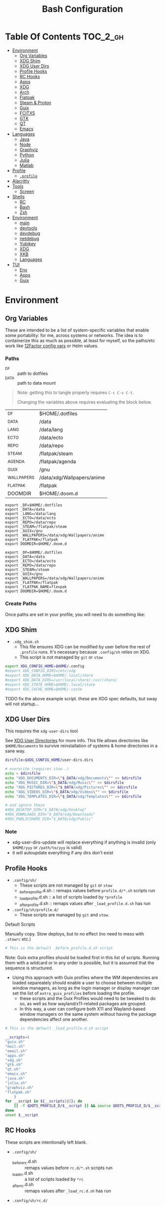 :PROPERTIES:
:ID:       db35e2a9-9fd2-41b9-9c5f-81431fdb8860
:END:
#+title: Bash Configuration
#+description:
#+startup: content
#+property: header-args        :tangle-mode (identity #o444) :mkdirp yes
#+property: header-args:sh     :tangle-mode (identity #o555) :mkdirp yes
#+property: header-args:bash   :tangle-mode (identity #o555) :mkdirp yes
#+property: header-args:scheme :tangle-mode (identity #o644) :mkdirp yes :comments link
#+options: toc:nil

* Table Of Contents :TOC_2_gh:
- [[#environment][Environment]]
  - [[#org-variables][Org Variables]]
  - [[#xdg-shim][XDG Shim]]
  - [[#xdg-user-dirs][XDG User Dirs]]
  - [[#profile-hooks][Profile Hooks]]
  - [[#rc-hooks][RC Hooks]]
  - [[#apps][Apps]]
  - [[#xdg][XDG]]
  - [[#arch][Arch]]
  - [[#flatpak][Flatpak]]
  - [[#steam--proton][Steam & Proton]]
  - [[#guix][Guix]]
  - [[#fcitx5][FCITX5]]
  - [[#gtk][GTK]]
  - [[#qt][QT]]
  - [[#emacs][Emacs]]
- [[#languages][Languages]]
  - [[#java][Java]]
  - [[#node][Node]]
  - [[#graphviz][Graphviz]]
  - [[#python][Python]]
  - [[#julia][Julia]]
  - [[#matlab][Matlab]]
- [[#profile][Profile]]
  - [[#profile-1][=.profile=]]
- [[#alacritty][Alacritty]]
- [[#tools][Tools]]
  - [[#screen][Screen]]
- [[#shells][Shells]]
  - [[#rc][RC]]
  - [[#bash][Bash]]
  - [[#zsh][Zsh]]
- [[#environment-1][Environment]]
  - [[#main][main]]
  - [[#devtools][devtools]]
  - [[#devdebug][devdebug]]
  - [[#netdebug][netdebug]]
  - [[#yubikey][Yubikey]]
  - [[#xdg-1][XDG]]
  - [[#xkb][XKB]]
  - [[#languages-1][Languages]]
- [[#tui][TUI]]
  - [[#env][Env]]
  - [[#apps-1][Apps]]
  - [[#guix-1][Guix]]

* Environment
:PROPERTIES:
:header-args+: :comments link :mkdirp yes
:END:

** Org Variables

These are intended to be a list of system-specific variables that enable some
portability: for me, across systems or networks. The idea is to containerize
this as much as possible, at least for myself, so the paths/etc work like
[[https://12factor.net/config][12Factor config vars]] or Helm values.

*** Paths

+ _DF :: path to dotfiles
+ _DATA :: path to data mount

#+begin_quote
Note: getting this to tangle properly requires =C-c C-v C-t=.

Changing the variables above requires evaluating the block below.
#+end_quote

#+name: bash-env-bindings
| _DF         | $HOME/.dotfiles            |
| _DATA       | /data                      |
| _LANG       | /data/lang                 |
| _ECTO       | /data/ecto                 |
| _REPO       | /data/repo                 |
| _STEAM      | /flatpak/steam             |
| _AGENDA     | /flatpak/agenda            |
| _GUIX       | /gnu                       |
| _WALLPAPERS | /data/xdg/Wallpapers/anime |
| _FLATPAK    | /flatpak                   |
| DOOMDIR     | $HOME/.doom.d              |

#+name: bash-env-bindings_GEN
#+begin_src emacs-lisp :tangle no :var bindings=bash-env-bindings :results output :exports none
(mapcar #'(lambda (row)
           (princ (format "export %s=%s\n" (cl-first row) (cl-second row)))) bindings)
#+end_src

#+RESULTS: bash-env-bindings_GEN
#+begin_example
export _DF=$HOME/.dotfiles
export _DATA=/data
export _LANG=/data/lang
export _ECTO=/data/ecto
export _REPO=/data/repo
export _STEAM=/flatpak/steam
export _GUIX=/gnu
export _WALLPAPERS=/data/xdg/Wallpapers/anime
export _FLATPAK=/flatpak
export DOOMDIR=$HOME/.doom.d
#+end_example

#+name: bash-env-bindings_CALL
#+call: bash-env-bindings_GEN()

#+RESULTS: bash-env-bindings_CALL
#+begin_example
export _DF=$HOME/.dotfiles
export _DATA=/data
export _ECTO=/data/ecto
export _REPO=/data/repo
export _STEAM=/steam
export _GUIX=/gnu
export _WALLPAPERS=/data/xdg/Wallpapers/anime
export _FLATPAK=/flatpak
export _FLATPAK_NAME=flexpak
export DOOMDIR=$HOME/.doom.d
#+end_example

#+begin_src sh :tangle .profile :noweb yes :comments none :results none :exports none :shebang #!/bin/sh
<<bash-env-bindings_CALL()>>
#+end_src

#+RESULTS:

*** Create Paths

Once paths are set in your profile, you will need to do something like:



** XDG Shim


+ =.xdg_shim.sh=
  - This file ensures XDG can be modified by user before the rest of =.profile= runs. It's necessary because =.config/sh= relies on XDG.
  - This script is not managed by =git= or =stow=

#+begin_src sh :tangle .xdg_shim.eg.sh :shebang #!/bin/sh
export XDG_CONFIG_HOME=$HOME/.config
#export XDG_CONFIG_DIRS=/etc/xdg
#export XDG_DATA_HOME=$HOME/.local/share
#export XDG_DATA_DIRS=/usr/local/share/:/usr/share/
#export XDG_STATE_HOME=$HOME/.local/state
#export XDG_CACHE_HOME=$HOME/.cache
#+end_src

***** TODO fix the above example script. these are XDG spec defaults, but sway will not startup...

** XDG User Dirs

This requires the =xdg-user-dirs= tool

See [[https://wiki.archlinux.org/title/XDG_user_directories][XDG User Directories]] for more info. This file allows directories like
=$HOME/Documents= to survive reinstallation of systems & home directories in a
sane way.

#+begin_src sh :result none :eval no
dirsfile=$XDG_CONFIG_HOME/user-dirs.dirs

# overwrite (requires stow .)
echo > $dirsfile
echo "XDG_DOCUMENTS_DIR=\"$_DATA/xdg/Documents\"" >> $dirsfile
echo "XDG_MUSIC_DIR=\"$_DATA/xdg/Music\"" >> $dirsfile
echo "XDG_PICTURES_DIR=\"$_DATA/xdg/Pictures\"" >> $dirsfile
echo "XDG_VIDEOS_DIR=\"$_DATA/xdg/Videos\"" >> $dirsfile
echo "XDG_TEMPLATES_DIR=\"$_DATA/xdg/Templates\"" >> $dirsfile

# and ignore these
#XDG_DESKTOP_DIR="$_DATA/xdg/Desktop"
#XDG_DOWNLOADS_DIR="$_DATA/xdg/Downloads"
#XDG_PUBLICSHARE_DIR="$_DATA/xdg/Public"
#+end_src

*** Note

+ xdg-user-dirs-update will replace everything if anything is invalid (only =$HOME/yyy= or =/path/to/yyy= is valid)
+ it will autoupdate everything if any dirs don't exist


** Profile Hooks

+ =.config/sh/=
  - These scripts are not managed by =git= or =stow=
  - _before_profile.d.sh :: remaps values before =profile.d/*.sh= scripts run
  - _load_profile.d.sh :: a list of scripts loaded by =*profile=
  - _after_profile.d.sh :: remaps values after =_load_profile.d.sh= has run
+ =.config/sh/profile.d/=
  - These scripts are managed by =git= and =stow=.

**** Default Scripts

Manually copy. Stow deploys, but to no effect (no need to mess with =.stowrc= etc.)

#+begin_src sh :tangle .config/sh/_before_profile.eg.sh :shebang #!/bin/sh
# This is the default _before_profile.d.sh script
#+end_src

Note: Guix extra profiles should be loaded first in this list of
scripts. Running them with a wildcard or in any order is possible, but
it is assumed that the sequence is structured.

+ Using this approach with Guix profiles where the WM dependencies are
  loaded separeately should enable a user to choose between multiple
  window managers, as long as the login manager or display manager can
  set the list of =extra_guix_profiles= before loading the profile.
  - these scripts and the Guix Profiles would need to be tweaked to do
    so, as well as how wayland/x11-related packages are grouped.
  - In this way, a user can configure both X11 and Wayland-based window
    managers on the same system without having the package dependencies
    affect one another.

#+begin_src sh :tangle .config/sh/_load_profile.eg.sh :shebang #!/bin/sh
# This is the default _load_profile.d.sh script

__scripts=(
"guix.sh"
"mail.sh"
"email.sh"
"apps.sh"
"xdg.sh"
"gtk.sh"
"qt.sh"
"emacs.sh"
"java.sh"
"julia.sh"
"graphviz.sh"
"flatpak.sh"
    )
for __script in ${__scripts[@]}; do
    [[ -f $DOTS_PROFILE_D/$__script ]] && source $DOTS_PROFILE_D/$__script || echo "couldn't load $__script"
done
unset $__script

#+end_src

** RC Hooks

These scripts are intentionally left blank.

+ =.config/sh/=
  - _before_rc.d.sh :: remaps values before =rc.d/*.sh= scripts run
  - _load_rc.d.sh :: a list of scripts loaded by =*rc=
  - _after_rc.d.sh :: remaps values after =_load_rc.d.sh= has run
+ =.config/sh/rc.d/=

** Apps

#+begin_src sh :tangle .config/sh/profile.d/apps.sh :shebang #!/bin/sh
export MAIL=geary
export BROWSER=firefox

# TODO: update to use terminal emacsclient
export VISUAL="emacsclient -c"
export EDITOR="emacsclient"
export ALTERNATE_EDITOR=vim
#+end_src

** XDG

#+begin_src sh :tangle .config/sh/profile.d/xdg.sh :shebang #!/bin/sh
#export XDG_SESSION_TYPE=wayland
#export XDG_SESSION_DESKTOP=sway
#export XDG_CURRENT_DESKTOP=sway

# TODO set in login manager script
#export XDG_CURRENT_DESKTOP=i3

# NOTE this fixes alacritty HiDPI
export WINIT_X11_SCALE_FACTOR=1
#+end_src

** Arch

#+begin_src sh :tangle .config/sh/profile.d/arch.sh :shebang #!/bin/sh
alias octopi=/usr/bin/octopi
#+end_src

**** TODO autostart applications
+ qpwgraph

**** TODO collect list of pacman packages installed explicitly
+

** Flatpak

Here, flatpak will be configured to use a custom installation on another
partition at =/flatpak/$USER=. To keep the flatpak app state on the same
partition, link =$HOME/.var= to =$FLATPAK_USER_VAR=.

#+begin_src sh :tangle .config/sh/profile.d/flatpak.sh :shebang #!/bin/sh
alias flatagenda="flatpak --installation=agenda"
alias flatsteam="flatpak --installation=steam"

export XDG_DATA_DIRS="/flatpak/dc/.local/share/flatpak/exports/share:${XDG_DATA_DIRS}"
# TODO move this to the guix package?
export XDG_DATA_DIRS="/flatpak/steam/.local/flatpak/exports/share:${XDG_DATA_DIRS}"
export XDG_DATA_DIRS="/flatpak/agenda/.local/flatpak/exports/share:${XDG_DATA_DIRS}"

export FLATPAK_USER_DIR=/flatpak/$(id -un)/.local/share/flatpak

# this is another variable for convenience (this var isn't used by flatpak)
export FLATPAK_USER_VAR=/flatpak/$(id -un)/.var

# Custom installations need to be configured here
# - /flatpak/steam :: $FLATPAK_CONFIG_DIR/installations.d/steam.conf
# export FLATPAK_CONFIG_DIR=/flatpak/.config/flatpak
export FLATPAK_CONFIG_DIR=/etc/flatpak

#+end_src

***** TODO figure out how to call xdg-open for flatpak apps


*** The Goal

After creating & mounting a =/flatpak= disk, syncthing can push centrally
updates to new flatpak installations to =/flatpak/syncpak123=:

+ Here they can be managed via =flatpak --installation /flatpak/syncpak123= on
  the server where flatpak is hosted
  - or, more carefully, managed from some of the local servers, assuming a consistent flatpak environment on the syncthing clients.
  - these clients (or the client disk permissions) should set some of the
    syncthing permissions to read only.
  - on the client, =XDG_CONFIG_DIR= is always read after =XDG_CONFIG_HOME=, so
    for any app, its configs can be transparently overridden, without affecting the synced flatpak installations.
+ Then the custom flatpak installations can be linked into the local system via
  =stow=, where a few modifications to =XDG= vars will pick them up.

  This method has not been tested yet. However, since they are plain binaries, then they should be syncable.

** Steam & Proton

+ [[See ][PC Gaming Wiki]] describes Steam Library & Game Data locations

#+begin_src sh :tangle .config/sh/profile.d/steam.sh :shebang #!/bin/sh
export STEAM_DIR=$_STEAM/.var/app/com.valvesoftware.Steam/.steam
export FLATPAK_STEAM_VAR=/flatpak/steam/.var

# log with PROTON_LOG=1
export PROTON_LOG_DIR=$_STEAM/log/proton
export PROTON_CRASH_REPORT_DIR=$_STEAM/log/proton-crash

alias run_steam="flatpak --installation=steam run com.valvesoftware.Steam"
#+end_src

Run with =FLATPAK_CONFIG_DIR=/etc/flatpak flatpak --installation=steam run com.valvesoftware.Steam=

Or simply =flatpak --installation=steam run com.valvesoftware.Steam=

*** Setup

+ Add =steam.sh= to =~/.config/sh/_load_profile.sh=

#+begin_src sh :tangle no :eval no
mkdir -p $_STEAM $FLATPAK_STEAM_VAR/com.valvesoftware.Steam

# because flatpak steam will try to symlink /flatpak/dc/.var/com.valvesoftware.Steam/.var to ~/.var (which is very confusing)
ln -s /flatpak/steam/.var/app/com.valvesoftware.Steam /flatpak/dc/.var/com.valvesoftware.Steam

# ensure that FLATPAK_CONFIG_DIR is defined and that the steam flatpak install exists
flatpak --installations

flatpak --installation=steam remote-add --if-not-exists flathub https://flathub.org/repo/flathub.flatpakrepo
flatpak --installation=steam remote-add --if-not-exists flathub-beta https://flathub.org/beta-repo/flathub-beta.flatpakrepo

flatpak --installation=steam install flathub com.valvesoftware.Steam
flatpak --installation=steam install flathub com.valvesoftware.Steam.CompatibilityTool.Proton
#+end_src


**** Issues

+ After invoking for the first time, if this link shows up, remove it
  - =rm /flatpak/steam/.var/app/com.valvesoftware.Steam/.var=
+ Flatpak steam will ignore =STEAM_DIR= anyways...
  - it will put the steam library within the steam install under
    =/flatpak/steam/.var/app/com.valvesoftware.Steam/.var=


***** TODO consider creating ./flatpak/installations.d/steam.conf


** Shepherd

Guix Home is definitely the way to manage services for your desktop. However, if
you simply use Guix Home, it's very likely you'll never use multiple shepherd
processes, which is yes complicated but also one of the advantages IMO.

**** TODO finish Misc shepherd utils

#+begin_src sh :tangle .config/sh/profile.d/shepherd-util.sh :shebang #!/bin/sh
sherpid() {
    #local log=
    #local cfg=
    local pidfile=
    local sock=
    #local rflag=

    #--long-options pidfile::,sock::,logfile:,config:,r:
    echo "parsing"
    while getopts "p::s::l:c:r:" opt; do
        case "$opt" in
            p) pidfile=$opt;;
            s) sock=$opt;;
            l) log=$opt;;
            c) cfg=$opt;;
            r) rflag=$opt;;
            ?) usage;;
        esac

        echo $pidfile $sock $log $cfg $rflag
    done

}
#+end_src

** Guix

=GUIX_AUTOLOAD_PROFILES=(desktop i3)= should be set in the script run
by the login/display manager, but not exported.

#+begin_src sh :tangle .config/sh/profile.d/guix.sh :shebang #!/bin/sh
alias guix-all-profiles='find /gnu/store -maxdepth 1 -type d -name "*profile" -exec ls -al \{\} +'
alias guix-main="$HOME/.config/guix/current/bin/guix"

# TODO fix for non-guix-systems
# GUIX_PROFILE="$HOME/.guix-profile"
# . "$GUIX_PROFILE/etc/profile"

# GUIX_AUTOLOAD_PROFILES=(desktop i3)
export GUIX_EXTRA=$HOME/.guix-extra-profiles
for i in ${GUIX_AUTOLOAD_PROFILES[@]}; do
  echo $i
  profile=$GUIX_EXTRA/$i/$i
  if [ -f "$profile"/etc/profile ]; then
    GUIX_PROFILE="$profile"
    . "$GUIX_PROFILE"/etc/profile
  fi
  unset $profile
done

export GUIX_LOCPATH=$HOME/.guix-profile/lib/locale

# -c cores -m jobs
export GUIX_BUILD_OPTIONS="-c6"

export GUIX_DEVTOOLS=$GUIX_EXTRA/devtools/devtools
export GUIX_DEVDEBUG=$GUIX_EXTRA/devdebug/devdebug
#+end_src

Misc guix utils

#+begin_src sh :tangle .config/sh/profile.d/guix-utils :shebang #!/bin/sh

#+end_src

*** On Arch
**** Load Guile for Emacs-Guix

Emacs guix needs a consistent guile environment (See [[https://github.com/alezost/guix.el#important-note-for-non-guix-system-users][this note]]).

+ =GUILE_LOAD_PATH= should be defined properly and should include guix modules.
+ So, =guix package -i guix guile= to install guix and guile into the user
  profile but reload the current profile afterwards.
+ And finally, =emacs-guix= should work as expected on a foreign distro
  - also, running =doom purge= when moving emacs packages between guix and
    doom's straight is essential. any shared dependencies will likely be brought
    in from doom (not guix)
  - in other words ... you kinda must pick a team (or micromanage your
    =EMACSLOADPATH=)

#+begin_src sh :tangle .config/sh/profile.d/guile-arch.sh :shebang #!/bin/bash
export GUIX_EXTRA=$HOME/.guix-extra-profiles
# source "$HOME/.guix-profile/etc/profile"
# source "$HOME/.config/guix/current/etc/profile"
# export GUILE_LOAD_PATH=$HOME/.guix-profile/share/guile/site/3.0:$GUILE_LOAD_PATH
# export GUILE_LOAD_COMPILED_PATH=$HOME/.guix-profile/lib/guile/3.0/site-ccache:$HOME/.guix-profile/share/guile/site/3.0:$GUILE_LOAD_COMPILED_PATH
#+end_src

***** Note on =/etc/profile.d/guix.sh= from AUR

AUR guix-install sets this up in /etc/profile.d/guix.sh.

#+begin_example sh :eval no
if [ -z "$GUIX_LOCPATH" ]; then
    GUIX_PROFILE=$HOME/.guix-profile
    source "$GUIX_PROFILE/etc/profile"
    export GUIX_LOCPATH=$HOME/.guix-profile/lib/locale
fi
#+end_example

+ It will load =_GUIX_PROFILE= first (the current profile), then load
  =.guix-profile/etc/profile=, if it exists.
+ If you haven't installed anything that requires setting =PATH=, no path
  modifications will be visible (confusing!)

**** Load Guix Profiles

#+begin_src sh :tangle .config/sh/profile.d/guix-arch-support.sh :shebang #!/bin/bash
guix_arch_load() {
    local profiles=""

    while [ "$1" != "" ]; do
        case $1 in
            -*|--*=) # unsupported flags
            echo "Error: Unsupported flags $1" >&2
            return 1
            ;;
            ,*)
                profiles="$profiles $1"
                shift
                ;;
        esac
    done

    if [ -z "$profiles" ]; then
        # NOTE: this glob behaves strangely when $GUIX_EXTRA is empty
        # profiles="$GUIX_EXTRA/*";
        echo "Error: no profiles specified"
    fi

    local profilePath=""
    for p in $profiles; do
        profile=$(basename $p)
        echo $profile
        profilePath=$GUIX_EXTRA/$profile
        if [ -f "$profilePath/$profile/etc/profile" ]; then
            GUIX_PROFILE="$profilePath/$profile"
            source "$GUIX_PROFILE/etc/profile"
        fi
    done

    return 0
}

export -f guix_arch_load

#+end_src

The default is -c0, which uses as many cores as possible for each build agent,
so no need to set =-c= in $GUIX_BUILD_OPTIONS

#+begin_src sh :tangle .config/sh/profile.d/guix-arch.sh :shebang #!/bin/bash
# export GUIX_BUILD_OPTIONS="-c6"

# never again, wxPython ... never again
GUIX_AUTOLOAD_PROFILES=(arch-pwsafe academic gpgagent)
if [ -z "$GUIX_ARCH_LOADED" ]; then
    guix_arch_load ${GUIX_AUTOLOAD_PROFILES[@]}
    export GUIX_ARCH_LOADED=${GUIX_AUTOLOAD_PROFILES[@]}
fi

GUIX_PROFILE="$HOME/.config/guix/current"
source "$GUIX_PROFILE/etc/profile"
#+end_src

Add to =~/.config/sh/_load_profile.d.sh= _in this order_

+ guile-arch.sh
+ guix-arch-support.sh
+ guix-arch.sh

** Nix

It seems I'm more likely to encounter this on programming projects/teams.

#+begin_src sh :tangle .config/sh/profile.d/nix-arch.sh :shebang #!/bin/bash
# add your main nix-profile to paths
export PATH=$HOME/.nix-profile/bin:$PATH
export XDG_DATA_DIRS=$HOME/.nix-profile/share:$XDG_DATA_DIRS

# TODO add potential for other Nix profiles
#+end_src

Then add =nix-arch.sh= to =~/.config/sh/profile.d= preferably before =guix-arch.sh=.

After setup, happily build the free [[https://github.com/hmemcpy/milewski-ctfp-pdf][Category Theory For Programmers PDF]]. This
requires adding the following.

#+begin_src nix :tangle .config/nix/nix.conf :mkdirp yes :comments none
extra-experimental-features = nix-command flakes
#+end_src

*** On Arch

Install Nix and setup the groups. Configure =~/.config/nix/nix.conf= if necessary.

#+begin_example shell
yay -Syu nix

# to allow user access to the nix build daemon
sudo usermod -G nix-build

echo "max-jobs = auto" | sudo tee -a /etc/nix/nix.conf
#+end_example

Ensure that the =nix-ademon= service is running or just enable it.

#+begin_example shell
# to make fedora a tolerable daily driver. run with sudo to add channel to root
nix-channel --add https://nixos.org/channels/nixpkgs-unstable

# requires sudo to create /nix/store
nix-channel --update
#+end_example

Now nix should build and =direnv allow= should run flakes right.

*** On Guix

*** On RPM

** FCITX5

According to =fcitx5-diagnose= these need to be set to =fcitx= NOT =fcitx5=.

#+begin_src sh :tangle .config/sh/profile.d/fcitx5.sh :shebang #!/bin/sh
export QT_IM_MODULE=fcitx
export GTK_IM_MODULE=fcitx
export SDL_IM_MODULE=fcitx
export XMODIFIERS="@im=fcitx"
#+end_src

If fcitx5 is being loaded by a guix profile that doesn't update =XDG_DATA_DIRS=, then that variable needs to be updated as well

#+begin_src sh :tangle .config/sh/profile.d/fcitx5-guix.sh :shebang #!/bin/sh
export FCITX_ADDON_DIRS=$GUIX_EXTRA/fcitx5/fcitx5/lib:$FCITX_ADDON_DIRS
#export FCITX_CONFIG_HOME=
#export FCITX_DATA_DIRS=
#export XDG_DATA_DIRS=$GUIX_EXTRA/fcitx5/fcitx5/share:$XDG_DATA_DIRS
#+end_src

** GTK

#+begin_src sh :tangle .config/sh/profile.d/gtk.sh :shebang #!/bin/sh
# GTK
export GTK2_RC_FILES="$HOME/.gtkrc-2.0"

#export GDK_BACKEND=wayland             # this can prevent programs from starting (e.g. chromium and electron apps). therefore, this should be set per app instead of globally.
#+end_src

** QT

#+begin_src sh :tangle .config/sh/profile.d/qt.sh :shebang #!/bin/sh

# Qt
#export QT_QPA_PLATFORMTHEME="qt5ct"
#export QT_QPA_PLATFORM=wayland
#export QT_WAYLAND_FORCE_DPI=physical
#export QT_WAYLAND_DISABLE_WINDOWDECORATION=1

alias qutebrowser='QTWEBENGINE_CHROMIUM_FLAGS=\"--disable-seccomp-filter-sandbox\" qutebrowser'
alias anki='QTWEBENGINE_CHROMIUM_FLAGS=\"--disable-seccomp-filter-sandbox\" anki'

#+end_src

**** TODO remove aliases aboves after fix for [[https://issues.guix.gnu.org/52993][Guix #52993]] is fixed

** Emacs

#+begin_src sh :tangle .config/sh/profile.d/emacs.sh :shebang #!/bin/sh

export ORG_DIRECTORY=/data/org
#export ORG_AGENDA_ROOT=
#export ORG_ROAM_ROOT

# TODO this error handling is not working
# cp: cannot stat '"/home/dc/.emacs.g/emacs-g.scm"': No such file or directory
gmacsupdate() {
  local gmacsprofile=$(emacsclient -e '(expand-file-name "emacs-g.scm" dc/emacs-d)' -a "Couldn't fetch 'user-emacs-directory from emacs server")
  local status=$?
  [[ $status -ne 0 ]] || [[ -e $gmacsprofile ]] && return 1;
  cp $gmacsprofile $XDG_CONFIG_HOME/guix/manifests/
  echo updating emacs-g profile
  update-profiles emacs-g

  return 0
}

#+end_src

** AMD ROCm


Ensure user is added to =video= and =render= groups. Probably just use the ROCm
docker images.

** Podman

Ensure that Podman stores images on the correct mount.

#+begin_example conf :tangle .config/containers/storage.conf
[storage]

driver = "overlay"
rootless_storage_path = "/storage/location"
#+end_example

Rootful images must be stored in a root-owned folder directory with correct
permissions AFAIK.

** Docker

Ensure that Docker is configured to store images on the correct mount.

#+begin_example json :tangle /etc/docker/daemon.json
{
  "data-root": "/storage/location"
}
#+end_example

The docker systemd services must have been run at least once for many of its
paths to exist.

Test with =docker pull docker.io/netbootxyz/netbootxyz=

** Kaggle

#+begin_src sh :tangle .config/sh/kaggle.sh
kacomp() {
    if [ $# = 0 ]; then
        echo Requires search parameter
        return 1
    else
        kaggle c list | grep $1 | cut -f1 -d' ' | rev | cut -f-1 -d'/' | rev
    fi
}

# doesn't work at the moment, but the discussion tabs sure take up 150 MB of RAM
# google owns kaggle and wants you to use TF Lite, but can't quite seem to
# return the favor
#
# (no offense, Kaggle, but i fucking hate javascript for the same reason that
#  google might want you to use TF Lite ... it's funny how that works)
kacomp_set() {
    kaggle_comp="$(kacomp $1)"
    [[ -z $kaggle_comp ]] && return 1
    kaggle config set -n competition -v $kaggle_comp
}
#+end_src


* Hardware

#+begin_src sh :tangle .profile :shebang #!/bin/sh
ncpu_x86_threads() {
    ls -al /sys/class/cpuid/cpu8 | wc -l
}

ncpu_x86() {
    nthreads=$(ncpu_x86_threads)
    echo $(($nthreads / 2))
}
#+end_src

* Languages
:PROPERTIES:
:header-args+: :comments link :mkdirp yes
:END:

#+begin_src sh :tangle no

#+end_src

** Java

#+begin_src sh :tangle .config/sh/profile.d/java.sh :shebang #!/bin/sh
export _JAVA_AWT_WM_NONREPARENTING=1

# This sets Java Swing UI -> GTK
#export _JAVA_OPTIONS="-Dawt.useSystemAAFontSettings=on -Dswing.aatext=true -Dswing.defaultlaf=com.sun.java.swing.plaf.gtk.GTKLookAndFeel -Dswing.crossplatformlaf=com.sun.java.swing.plaf.gtk.GTKLookAndFeel $_JAVA_OPTIONS"

#+end_src

** Node

Install =nodejs= profile.

*** NVM

This is an old config

#+begin_src sh :tangle .config/sh/profile.d/node-arch.sh :shebang #!/bin/sh
[[ -f /usr/share/nvm/init-nvm.sh ]] && source /usr/share/nvm/init-nvm.sh
#+end_src

*** On Arch

#+begin_src sh :tangle .config/sh/profile.d/node-arch.sh :shebang #!/bin/sh
export NPM_CONFIG_PREFIX=$HOME/.npm-global
export PATH=$NPM_CONFIG_PREFIX/bin:$PATH
#+end_src

*** On Guix

#+begin_src sh :tangle .config/sh/profile.d/node-guix.sh :shebang #!/bin/sh
export NPM_CONFIG_PREFIX=$HOME/.npm-global
export PATH=$NPM_CONFIG_PREFIX/bin:$PATH
#+end_src

** GraphQL

On Guix, ensure =nodejs= profile is installed.

#+begin_src :eval no
npm install -g graphql-language-service-cli
#+end_src

Graphql-language-service-cli depends on:

+ graphql-language-service
+ graphql-language-service-server

Other tools include:

+ graphiql
+ codemirror-graphql
+ graphiql

*** GraphQL Project Setup

On Guix Systems, add the =nodejs= profile to the project or ensure that it's in
=$PATH=. Most actual projects will have their own =manifest.scm= anyways. This
will be a separate node build, but its =npm install -g= binaries will still go
in =.node_modules=

#+begin_src sh
#or use_guix_manifest -m $XDG_CONFIG_HOME/guix/manifests/nodejs.scm
use_guix_profile -m $GUIX_EXTRA/nodejs/nodejs
#+end_src

***** TODO finalize on =use_guixs=
***** TODO how to designate the default graphql schema file for the above?

** Graphviz

#+begin_src sh :tangle .config/sh/profile.d/graphviz.sh :shebang #!/bin/sh
export GRAPHVIZ_DOT=$HOME/.guix-extra-profiles/desktop/desktop/bin/dot
[[ -e $GRAPHVIZ_DOT ]] || GRAPHVIZ_DOT=/usr/bin/dot
#+end_src

** Python

#+begin_src sh :tangle .python-version
3.10.11
#+end_src

*** Python on Arch

**** Pyenv

Ensure pyenv is installed with =yay -Syu pyenv= and add this to
=.config/sh/_load_profile.sh=. This should be loaded after all the guix
profiles, in case one contains a python.

#+begin_src sh :tangle .config/sh/profile.d/python-pyenv.sh :shebang #!/bin/sh
export PYENV_POETRY_VENV=poetry
export PYENV_ROOT="$_LANG/.pyenv"
command -v pyenv >/dev/null || export PATH="$PYENV_ROOT/bin:$PATH"
eval "$(pyenv init -)"
#+end_src

+ Install new pythons with =pyenv install 3.11.3= and see below for optimizations.
+ List versions with =pyenv install -l=
+ Switch with =pyenv (shell|local|global) $python_version=. This is currently
  not working, since I only have =eval $(pyenv init -)= sourced in =.profile=,
  which forgets the =pyenv()= function. To get the shell integration to work, it
  needs to be added to =.bashrc=.

See direnv integration below.

****** TODO evaluate whether I should add =pyenv= to both =.profile= and =.bashrc=

***** Switching

Caveat scriptor: running =pyenv local $pyversion= will create a
=$PWD/.python-version= file. Use =pyenv shell $pyversion= instead.

***** Custom Pyenv builds

See pyenv's =python-build= plugin to customize the build

+ [[https://github.com/pyenv/pyenv/tree/master/plugins/python-build#special-environment-variables][Environment vars]] for pyenv's python-build plugin.
+ The spec for [[https://github.com/pyenv/pyenv/blob/master/plugins/python-build/share/python-build/3.11.3][Python 3.11.3]] is in =./plugins/python-build/share/3.11.3/=
+ The installations will source functions in
  =./plugins/python-build/bin/python-build=, including =install_package= which
  fetches source for python.
+ It also fetches packages like =readline= or =openssl-1.1.1s= if your Mac's is
  broken. I guess OpenSSL3 is [[https://peps.python.org/pep-0644/][taking its sweet time]], but convenience comes at a
  cost -- mostly, you'll run into issues with the [[https://cryptography.io/en/latest/installation/#building-cryptography-on-macos][cryptography package]].

****** Optimizations

To build with optimizations:

#+begin_src sh
PYTHON_CONFIGURE_OPTS='--enable-optimizations --with-lto' PYTHON_CFLAGS='-march=native -mtune=native'
#+end_src

To build in parallel (doesn't seem to help)

#+begin_src sh
MAKE_OPTS="-j14" PYTHON_MAKE_OPTS="-j14"
#+end_src

Full command

#+begin_src sh :tangle .bin/pynv-install-py
[[ -z "$1" ]] && echo "Requires semantic version" && exit 1;

version=$1
ncpu=$(ncpu_x86)

[[ ncpu -le 3 ]] && mjobs=3 || mjobs=$(($ncpu - 2))

env PYTHON_CONFIGURE_OPTS='--enable-optimizations --with-lto' \
    PYTHON_CFLAGS='-march=native -mtune=native' \
    PYTHON_MAKE_OPTS="-j$mjobs" \
    MAKE_OPTS="-j$mjobs" \
    pyenv install $version 2>&1 > ~/src/log/python-build-$version.log
#+end_src

**** Poetry

Basically poetry projects (& their venv's) will need to be handled
separately. From what I understand, each python that is installed will need to
have its own =poetry= installed. The =virtualenvs.prefer-active-python= will
accomplish that, as long as poetry runs after =direnv= sets the =pyenv= and as
long as there isn't an active =venv= for that =pyenv= in the shell -- these have
a separate =pip=.

There is also [[https://github.com/tjquillan/poetry-plugin-pyenv][tjquillan/poetry-plugin-pyenv]].

***** Poetry Config

See [[id:][configuration]] docs.

#+begin_src conf-toml :tangle .config/pypoetry/config.toml
[virtualenvs]
prefer-active-python = true
#+end_src

****** Defaults

Without any other config, once =poetry= is installed for =$pyversion=, then
=poetry config --list= should show:

#+begin_src conf
cache-dir = "/home/dc/.cache/pypoetry"
experimental.new-installer = true
experimental.system-git-client = false
installer.max-workers = null
installer.modern-installation = true
installer.no-binary = null
installer.parallel = true
virtualenvs.create = true
virtualenvs.in-project = null
virtualenvs.options.always-copy = false
virtualenvs.options.no-pip = false
virtualenvs.options.no-setuptools = false
virtualenvs.options.system-site-packages = false
virtualenvs.path = "{cache-dir}/virtualenvs"  # /home/dc/.cache/pypoetry/virtualenvs
virtualenvs.prefer-active-python = false
virtualenvs.prompt = "{project_name}-py{python_version}"
#+end_src

***** TODO Poetry in Jupyter Notebooks

#+begin_quote
NOTE: this seems to conflict with jupyterlab v8.x

What TF is it that people do when they _don't_ have fatass wallets for google
cloud or amazon. "HERE TAKE ALL MY FUCKING MONEY." -- the inept

I'm not actually sure how, but I had blender-notebook in my environment and I
haven't touched that for almost a year.
#+end_quote

[[https://morioh.com/p/b01442d52365][Poetry Kernel]]

Ensure that you're installing to base =pyenv version-name= set, not a pyenv
venv. At the base of your notebooks directory, set a global python verson. You
could override this in the individual notebook subdirectories ... but it could
get dicey.

The python version could be set like this, but it's simpler with =.python-version=

#+begin_src sh
# -*- mode: sh; -*-
[[ -f ".python-version" ]] && pyversion=$(head .python-version) || pyversion="3.10.11"

use python ${pyversion}
#+end_src

Then install =poetry-kernel=

#+begin_src sh
pip install poetry-kernel jupyterlab
#+end_src

Then, in the notebook's directory, run =poetry init -n= and =poetry add ipykernel=.

***** Old poetry shell initialization

Keeping this around to document what happens. In order for the =layout poetry=
integration to work, it needs to be installed with =pip install poetry= though
the poetry docs warn against this. The way it's working now is how I would have
liked it to function, but everything is a bit perplexing.

This was being loaded by =.config/sh/profile.d/python-pyenv.sh= and installed
poetry into its own pyenv =venv=.

#+begin_src sh
# TODO: unused
ptry() {
    local pyversion=$(pyenv version-name)
    [[ "$pyversion" = "system" ]] && \
        echo "${RED}Running with pyversion=system!${RESTORE}" && \
        return 1

    local venvname=$PYENV_POETRY_VENV-$pyversion
    local venvpath="$(pyenv prefix)/envs/$venvname"

    [[ ! -e "$venvpath/bin/poetry" ]] && \
        echo "${RED}Couldn't find $venvpath/bin/poetry${RESTORE}" && \
        return 1

    local poetry_bin="$venvpath/bin/poetry"

    $poetry_bin "$@"
}

# alias poetry=ptry
#+end_src

The installer =.bin/pynv-install-poetry=.

#+begin_src sh
[[ -z "$PYENV_POETRY_VENV" ]] && export PYENV_POETRY_VENV=poetry

pyversion=$(pyenv version-name)
echo "${YELLOW}Checking whether ${pyversion} already has a venv for poetry${RESTORE}"
venvname=$PYENV_POETRY_VENV-$pyversion
venvpath="$(pyenv prefix)/envs/$venvname"

# this is perhaps brittle
#venvpath=$(pyenv virtualenv-prefix "$PYENV_POETRY_VENV-$pyversion")
#success=$?
#if [ $success -ne 0 ]; then

if [ ! -e "$venvpath" ]; then
    echo "${RED}The venv $PYENV_POETRY_VENV does not exist...${RESTORE} creating..."
    pyenv virtualenv $venvname

    [[ $? -ne 0 ]] && echo "${RED}Couldn't create the $PYENV_POETRY_VENV venv${RESTORE}"# && exit 1
fi

echo "${GREEN}Setting up $PYENV_POETRY_VENV venv"
venvpip=$venvpath/bin/pip

$venvpip install -U pip setuptools
$venvpip install poetry
#+end_src

**** Python Direnv

This method is compatible with the others, so a project on one laptop with
=pyenv= and lacking the =pyenv-virtualenv= plugin will simply need to change
=.envrc=. Both should be able to use =layout python=.

*Generally*

+ Use =layout poetry= where practical/possible (... test?)
+ Use the =pyenv-virtualenv= for one-off environments or things to don't fit
  neatly into dependency specs



***** Direnv: [[https://github.com/direnv/direnv/wiki/Python#venv-stdlib-module][layout python3]]

Specify with =layout python3=, which uses venv stdlib module

This directive causes a virtualenv to be created at
=$PWD/.direnv/python-$python_version=.

#+begin_quote
Commenting out the =layout= will cause this directory to appear.
#+end_quote

***** Direnv: [[https://github.com/direnv/direnv/wiki/Python#poetry][layout pyenv]]

Requires [[github:pyenv/pyenv][pyenv/pyenv]]

Specify with =layout pyenv $python_version=

This directive still installs python packages in the virtualenv at
=$PWD/.direnv/python-$python_version=.

#+begin_quote
Commenting out the =${pyenv}= will cause this directory to appear.
#+end_quote

***** Direnv: =layout pyenv $python_version=

Requires [[github:pyenv/pyenv-virtualenv][pyenv-virtualenv]]

Specify with =layout virtualenv= and =layout activate= in a project's
=.envrc=. This template can easily be changed/managed locally for more granular
specification, but allows for some defaults

#+begin_src sh :tangle .config/direnv/eg/pyenv :tangle-mode (identity #o644)
# -*- mode: sh; -*-
[[ -f ".python-version" ]] && pyversion=$(head .python-version) || pyversion="3.10.11"
[[ -f ".python-virtualenv" ]] && pvenv=$(head .python-virtualenv) || pvenv=$(basename $PWD)

#use python ${pyversion}

# Create the virtualenv if not yet done (just depend on .python-version for this)
layout virtualenv ${pyversion} ${pvenv}
layout activate ${pvenv}-${pyversion}
#+end_src

This method requires adding the following to =.config/direnv/direnvrc=

#+begin_src sh :tangle .config/direnv/direnvrc :shebang #!/bin/sh
# use a certain pyenv version
use_python() {
    if [ -n "$(which pyenv)" ]; then
        local pyversion=$1
        pyenv local ${pyversion}
    fi
}

layout_virtualenv() {
    local pyversion=$1
    local pvenv=$2
    if [ -n "$(which pyenv virtualenv)" ]; then
        pyenv virtualenv --force --quiet ${pyversion} ${pvenv}-${pyversion}
    fi
    pyenv local --unset
}

layout_activate() {
    if [ -n "$(which pyenv)" ]; then
        source $(pyenv root)/versions/$1/bin/activate
    fi
}
#+end_src

Adding this to =.direnvrc= will cause new environments to be created in:

=$(pyenv root)/versions/$python_version/$virtualenv_name=.

These environments can be shared ... potentially leaded to some isolated
dependency/build concerns (e.g. tensorflow with/out GPU or installing a set of
dependencies not satisfied by what's already installed). It doesn't share
installation roots.

However, since =direnv= use of functions named =use_.*= is special, I'm not
quite sure how well these methods mix.

****** pyenv virtualenv for jupyter

[[https://www.alexanderjunge.net/blog/pyenv-virtualenv-poetry-jupyter/][This post]] describes a workflow using =pyenv virtualenv= to manage ipykernel
extensions for a global jupyterlab installation (installed under a =pyenv
version=), where =layout poetry= would not be used while poetry is still used to
manage dependencies.

Without =direnv= the workflow would go a little something like:

#+begin_src sh
mkdir my-project  # create a project directory
cd my-project

pyenv virtualenv my-project  # layout virtualenv ${pyversion} ${pvenv}
pyenv activate my-project  # layout activate ${pvenv}-${pyversion}

poetry init  # initialize the poetry project
poetry add spacy  # install dependencies
poetry add --dev black ipykernel # install dev dependencies

python -m ipykernel install --user --name my-project  # register project kernel

git init  # initialize version control
git add pyproject.toml poetry.lock  # add files produced by poetry
# commit, track more files, push to a remote repo
#+end_src

This means (i hope) that I can use the =.envrc= and =.python-virtualenv= files
and that =poetry= will transparently install its dependencies in there.

I ran the following commands in =$_LANG/python/nb= to set up the environment

#+begin_src sh
cd $_LANG/python/nb

echo "3.10.11" > .python-version

pip install -U pip setuptools
pip install poetry
pip install jupyterlab

mkdir poet

echo "3.10.11" > poet/.python-version
echo "poet-ipykernel" > poet/.python-virtualenv

cp $XDG_CONFIG_HOME/direnv/eg/pyenv > poet/.envrc

cd poet

direnv allow

poetry config --local virtualenvs.create false

poetry init
poetry add numpy
poetry add --dev ipykernel #black
python -m ipykernel install --user --name $(head -n1 .python-virtualenv)
#+end_src

Running =jupyter-lab= from the =$_LANG/python/nb= directory brings up jupyter in
the browser with a =poet-ipykernel= kernel, though this is installed in
=$HOME/.local/share/jupyter/kernels/poet-ipykernel= and may be listed but
dysfunctional when the kernel is ran with anything except the =pyenv version=
that it was built with.

Running =import numpy as np= within a notebook with that ipykernel gives me a
environment with LOCKED DEPENDENCIES that has autocomplete.

#+begin_quote
YAY INDOOR PLUMBING AND DIRENV.

YAY PROJECTS THAT I CAN RETURN TO IN A MONTH.

YAY FOR =POLYMATHS= GET TO BE [and necessarily must be] =POLYGLOTS=.
#+end_quote

Awww it's =Not that bad=. Yes it is. If this happens to you, you'll either
you'll dread returning to python or you'll stick with python forever bc you
dread what it must be like elsewhere. It's not like this in other languages. To
some degree, this is because python is used for so many tools/apps in Linux and
because of how jupyterlab is exteneded with kernels.

And for the cloud providers, it's awfully convenient that the smartest people in
the room can't manage to also create an ecosystem that isn't so complicated --
and that you can just pay them so you don't end up with every other old project
breaking. if you want to be a polymath, /you have a lot of old projects./ If you
have a lot of projects, then focusing on tooling is important.

***** Direnv: [[https://github.com/direnv/direnv/wiki/Python#poetry][layout poetry]]

Requires [[github:python-poetry/poetry][python-poetry/poetry]] to be [[https://python-poetry.org/docs/#installing-with-the-official-installer][installed]]. This method is helpful when
working on a python lib, since it isolates the installation into.

#+begin_src sh :tangle .config/direnv/eg/poetry :tangle-mode (identity #o644)
layout poetry

local venvname=$(echo "$VIRTUAL_ENV" | rev | cut -d'/' -f2- | rev)
PS_INFO="${PS_INFO} <${GREEN}$(pyenv version-name) ${WHITE}poetry: ${YELLOW}${venvname}${WHITE}> ::${RESTORE}"

# TODO setting the prompt doesn't quite work
export PS1="${PS_INFO}\n${PS_PROMPT}"
#+end_src

Specify with =layout poetry=

#+begin_src sh :tangle .config/direnv/direnvrc :shebang #!/bin/sh
# TODO: either use_poetry() or....
# ensure pyenv version

layout_poetry() {
    PYPROJECT_TOML="${PYPROJECT_TOML:-pyproject.toml}"
    if [[ ! -f "$PYPROJECT_TOML" ]]; then
        log_status "No pyproject.toml found. Executing \`poetry init\` to create a \`$PYPROJECT_TOML\` first."
        poetry init
    fi

    if [[ -d ".venv" ]]; then
        VIRTUAL_ENV="$(pwd)/.venv"
    else
        VIRTUAL_ENV=$(poetry env info --path 2>/dev/null ; true)
    fi

    if [[ -z $VIRTUAL_ENV || ! -d $VIRTUAL_ENV ]]; then
        log_status "No virtual environment exists. Executing \`poetry install\` to create one."
        poetry install
        VIRTUAL_ENV=$(poetry env info --path)
    fi

    PATH_add "$VIRTUAL_ENV/bin"
    export POETRY_ACTIVE=1
    export VIRTUAL_ENV
}

#layout_vpoetry() {
#    echo foo
#}
#+end_src

*Compatibility with pyenv:* Poetry will use the python it encounters first in
your path if =virtualenvs.prefer-active-python= is set, so it should use the one
that =pyenv= hands it via its shims.

See [[https://python-poetry.org/docs/configuration#configuration][Configuration]] and [[https://python-poetry.org/docs/managing-environments/][Managing Environments]].

****** Potential Issues

Cloning a project that lacks an installed python, copying the direnv template
and entering.

****** TODO ensure chmod on generated templates

***** TODO direnv show branch name

This won't work since the =.envrc= is only evaluated once (which is what I'd
prefer vs. a highly dynamic shell)

#+begin_src sh
if [ -d ".git" ]; then
    local gbranch="$(git branch --show-current)"
    local ghash="$(git log -n1 --pretty=%H)"

    PS_INFO="${PS_INFO} ::"
fi
#+end_src


*** Python on Guix

I'm just going to use the Guix python packages and setup pip to support
virtualenvs.

#+begin_src scheme :tangle .config/guix/manifests/pythondev.scm
(specifications->manifest
 '(
   "python"
   "python-pip"
   )
 )
#+end_src

The description of Direnv's =layout python= directive is a bit confusing. I
didn't understand that I could simply set the virtualenv with the following:

#+begin_example shell
export VIRTUALENV=~/.my-persistent-venvs/jupyter-with-tensorflow-venv
layout python
#+end_example

**** Just going to use docker when I need to

** Julia

Julia [[https://docs.julialang.org/en/v1/manual/environment-variables/][Environment Variables]]

#+begin_src sh :tangle .config/sh/profile.d/julia.sh :shebang #!/bin/sh
export JULIA_SHELL=/bin/sh
export JULIA_EDITOR='emacsclient -nw'

export JULIA_DEPOT_PATH="$_LANG/.julia:"
export JULIA_LOAD_PATH="$_LANG/.julia:"
#+end_src

This configuration is intended to be used on archlinux.


#+begin_src sh :tangle .config/direnv/direnvrc :shebang #!/bin/sh

# The guix package for julia creates ./bin/julia,
# which is a wrapper for ./bin/.julia-real
use_julia_system() {
    # These auto-expand empty entries, but =JULIA_LOAD_PATH= can't be set if empty.
    export JULIA_DEPOT_PATH="$_LANG/.julia:"
    export JULIA_LOAD_PATH="$_LANG/.julia:"
    export JULIA_PATH="$_LANG/julia"
    export JULIA_VERSION="1.7.3"

    export JULIA_BIN="$JULIA_PATH/.bin/julia-$JULIA_VERSION/bin/julia"
    export JULIA_LIB="$JULIA_PATH/.bin/julia-$JULIA_VERSION/lib/julia"

    PATH_add "$JULIA_PATH/.bin"

    alias pluto='julia --project=nb --threads=auto -e "using Pluto; Pluto.run(port=4321)"'
}
#+end_src

Julia .envrc template:

#+begin_src sh :tangle .config/direnv/.julia.envrc
use julia_system
#watch_file /home/dc/.config/direnv/direnvrc
#+end_src

** Matlab

Completing the Arch package install is only necessary if you want it installed
via Pacman. It requires =libxcrypt-compat= and =freetype=

#+begin_src sh :tangle .config/sh/profile.d/matlab.sh :shebang #!/bin/sh
#alias matlab=
export MATLAB_HOME=/flatpak/matlab
#export MATLAB_HOME=$_LANG/matlab
export MATLAB_VERSION=R2022a
export MATLAB_ARCH=glnxa64
export MATLAB_PATH=$MATLAB_HOME/$MATLAB_VERSION/bin

export PATH=$MATLAB_PATH:$PATH

function matlab_open() {
    if [ "${MATLAB_INTEL_OVERRIDE}" = "yes" ] ; then
        # exec env MESA_LOADER_DRIVER_OVERRIDE=i965 GTK_PATH=/usr/lib/gtk-2.0 matlab -desktop;
        env MESA_LOADER_DRIVER_OVERRIDE=i965 GTK_PATH=/usr/lib/gtk-2.0 progl matlab -desktop;
    else
        # exec env GTK_PATH=/usr/lib/gtk-2.0 matlab -desktop;
        env GTK_PATH=/usr/lib/gtk-2.0 progl matlab -desktop;
    fi
}

function matlab_open_mesa() {
    if [ "${MATLAB_INTEL_OVERRIDE}" = "yes" ] ; then
        # exec env MESA_LOADER_DRIVER_OVERRIDE=i965 GTK_PATH=/usr/lib/gtk-2.0 matlab -desktop;
        env MESA_LOADER_DRIVER_OVERRIDE=i965 GTK_PATH=/usr/lib/gtk-2.0 matlab -desktop;
    else
        # exec env GTK_PATH=/usr/lib/gtk-2.0 matlab -desktop;
        env GTK_PATH=/usr/lib/gtk-2.0 matlab -desktop;
    fi
}
#+end_src

* Profile
:PROPERTIES:
:header-args+: :comments link :mkdirp yes
:END:

** =.profile=

If =.bash_profile= does not exist, =.profile= will be sourced instead. When bash is invoked as =sh=, then it will source =.profile= anyways.

*** Load XDG Shim

#+begin_src sh :tangle .profile :shebang #!/bin/sh
# If XDG variables need to change from default, set them here.
[[ -f $HOME/.xdg_shim.sh ]] && source $HOME/.xdg_shim.sh

#[[ -z $XDG_CONFIG_HOME ]] && export XDG_CONFIG_HOME=$HOME/.config
#[[ -z $XDG_CONFIG_DIRS ]] && export XDG_CONFIG_DIRS=/etc/xdg
#[[ -z $XDG_DATA_HOME ]]   && export XDG_DATA_HOME=$HOME/.local/share
#[[ -z $XDG_DATA_DIRS ]]   && export XDG_DATA_DIRS=/usr/local/share/:/usr/share/
#[[ -z $XDG_STATE_HOME ]]  && export XDG_STATE_HOME=$HOME/.local/state
#[[ -z $XDG_CACHE_HOME ]]  && export XDG_CACHE_HOME=$HOME/.cache

export PATH=$HOME/.local/bin:$HOME/.bin:$PATH
#+end_src

#+RESULTS:

***** NOTA BIG BENE:

If there is no =.xdg_shim.sh=, none of the =$GUIX_AUTOLOAD_PROFILES= will be
loaded into =$PATH= and =.xsession= will fail. Several scripts are dependent on
=$XDG_CONFIG_HOME= at least.

*** Before Profile.d

#+begin_src sh :tangle .profile :shebang #!/bin/sh
export DOTS_CFG_SHELL=$XDG_CONFIG_HOME/sh
export DOTS_PROFILE_D=$DOTS_CFG_SHELL/profile.d

[[ -f $DOTS_CFG_SHELL/_before_profile.d.sh ]] && source $DOTS_CFG_SHELL/_before_profile.d.sh

[[ -f $DOTS_CFG_SHELL/_load_profile.d.sh ]] && source $DOTS_CFG_SHELL/_load_profile.d.sh
#+end_src

#+RESULTS:

#+begin_src sh :tangle .profile :shebang #!/bin/sh
# Browser
#export MOZ_ENABLE_WAYLAND=1             # only start firefox in wayland mode and no other GTK apps
export MOZ_DBUS_REMOTE=1                # fixes firefox is already running, but is not responding

# clutter
#export CLUTTER_BACKEND=wayland          # this can prevent programs from starting. therefore, this should be set per app instead of globally.


# elementary
#export ECORE_EVAS_ENGINE=wayland-egl
#export ELM_ENGINE=wayland_egl
#export ELM_DISPLAY=wl
#export ELM_ACCEL=gl

# TODO: Accessibility
# http://library.gnome.org/devel/accessibility-devel-guide/stable/gad-how-it-works.html.en

# disables accessibility
export NO_AT_BRIDGE=1

# Bemenu (not configured in sway)
#export BEMENU_BACKEND=wayland

# sdl
#export SDL_VIDEODRIVER=wayland        # this can prevent programs from starting old sdl games. therefore, this should be set per app instead of globally.

#+end_src

*** After Profile.d

#+begin_src sh :tangle .profile :shebang #!/bin/sh
[[ -f $DOTS_CFG_SHELL/_after_profile.d.sh ]] && source $DOTS_CFG_SHELL/_after_profile.d.sh
#+end_src

*** Source =.bashrc=

Try to source =.bashrc=. If the shell is non-interactive, =.bashrc= will return

#+begin_src sh :tangle .profile :shebang #!/bin/sh
[[ -f $HOME/.bashrc ]] && source $HOME/.bashrc
#+end_src

* Tools
:PROPERTIES:
:header-args+: :comments link :mkdirp yes
:END:


** Screen

+ GNU [[https://www.gnu.org/software/screen/manual/screen.html#toc-Regions-1][manual]]

#+begin_src sh :tangle .screenrc
startup_message off
defmousetrack on

term screen-256color
#term xterm-256color
#term rxvt-unicode-256color

# enable bold colors (shouldn't be req.)
# attrcolor b ".I"

# when available: use x-scrolling mechanism
# termcapinfo xterm*|rxvt*|kterm*|Eterm* ti@:te@

# remove window/proc number from name in windowlist (C-a ")
windowlist string "%4n %h%=%f"
# windowlist string "%4n %t%=%f" # default

# index windows starting at 1
bind c screen 1
bind ^c screen 1
bind 0 select 10
screen 1

# should fix issues where text editor's don't properly reset the window
altscreen on

hardstatus off
hardstatus alwayslastline
hardstatus string '%{= kG}[ %{G}%H %{g}][%= %{= kw}%?%-Lw%?%{r}(%{W}%n*%f%t%?(%u)%?%{r})%{w}%?%+Lw%?%?%= %{g}][%{B} %m-%d %{W} %c %{g}]'

# TODO: dynamic titles for screen windows:
# https://www.gnu.org/software/screen/manual/screen.html#Dynamic-Titles
#+end_src

#+RESULTS:

*** Notes

+ Screen runs =C-a := commands in the context of the =env= that first started
  screen.
+ The =.screenrc= details should be shared in common for most systems, then you
  make changes and reload with =C-a :source ~/.screenrc= without spawning new
  processes.
+ Window customizations (splitting and assignment) do not survive detaching from
  a session, so window layout scripts ideally should avoid commands resulting in
  side-effects, so they are simple to re-source.
  - running =C-a :layout save $layout= will associate the current layout to the
    screen session, restoring it on reattach.
+ Archlinux [[https://bbs.archlinux.org/viewtopic.php?id=55618][discussion with user screenrc's]]

*** Scripts

+ These scripts can be included with =C-a :source /home/dc/.screen/layout.rc=.
+ Running =C-a :layout dump /home/dc/.screen/123.layout.screenrc= will save the
  current layout to a file.

**** Window arrangement for servers

Start =ssh-agent= before launching the screen session.

Then, source:

#+begin_src sh :tangle .screen/remote.layout.screenrc
split
split -h
#+end_src

Also, it may be possible to add =source ~/.screenrc= at the top, include the =ssh-agent= startup in the =.screenrc= and start with =screen -c .screen/remotelayout.screenrc=.

***** TODO complete after grokking GNU screen [[https://www.gnu.org/software/screen/manual/screen.html#Layout][regions/layouts]]

**** Start processes for web development

**** Setup SSH/GPG for a Yubikey

Useful to have a common =GPG_TTY= with more control over sharing ... though this
may cause problems with email clients or other programs. If it does, then some
issues could lead to pin lockouts.

So maybe it's only useful for controlling access to =ssh-agent=, though there's
probably a better way to set that up without problems (e.g. every
console/program has SSH/GPG agent vars/access)

* Shells
:PROPERTIES:
:header-args+: :comments link :mkdirp yes
:END:

** RC

If not running interactively, return

#+begin_src sh :tangle .bashrc :shebang #!/bin/sh
[[ $- != *i* ]] && return
shopt -s histappend

[[ "$TERM" == "dumb" ]] || export TERM="alacritty"
#+end_src

Aliases

#+begin_src sh :tangle .bashrc :shebang #!/bin/sh
# unless dumbterm

if [ "$TERM" != "dumb" ]; then
    # commandline color by default
    alias ls='ls --color=auto'
    alias dir='dir --color=auto'
    alias egrep='egrep --color=auto'
    alias fgrep='fgrep --color=auto'
    alias diff='diff --color=auto'
    alias grep='grep --color=auto'
    alias vdir='vdir --color=auto'
    alias screen='screen -h 2000'
# else
    # no color
fi

# pgrep -u $UID
pskill() {
    [[ -z "$1" ]] && echo "Requires command name" && return 1
    pkill -u $UID -x "$1"
}
alias psid='ps -opid,uid,command h'

# updates
alias grubup="sudo update-grub"
alias upd='/usr/bin/update'

# hardware
alias hw='hwinfo --short'
alias psmem10='ps auxf | sort -nr -k 4 | head -10'
alias psmem='ps auxf | sort -nr -k 4'

# archive
alias tarnow='tar -acf '
alias untar='tar -zxvf '
alias wget='wget -c '

# systemd
alias jctl="journalctl -p 3 -xb"
alias jctlu="journalctl --user -u"
alias sysu='systemctl --user'

# pacman
alias fixpacman="sudo rm /var/lib/pacman/db.lck"
alias rmpkg="sudo pacman -Rdd"
alias cleanup='sudo pacman -Rns `pacman -Qtdq`'
alias rip="expac --timefmt='%Y-%m-%d %T' '%l\t%n %v' | sort | tail -200 | nl"

# shell tools
alias pathtr="tr ':' '\n'"
alias shitbin='echo -e "\033c"'

# gpg
alias gpga='gpg --armor'
alias gpguptty='gpg-connect-agent updatestartuptty /bye'
alias gpgrel='gpg-connect-agent reloadagent /bye'
alias gpgk='gpg-connect-agent killagent /bye'

# Advanced command-not-found hook
# source /usr/share/doc/find-the-command/ftc.bash

alias emacs-debug-wayland='WAYLAND_DEBUG=1 emacs --fg-daemon > $HOME/.cache/log/emacs.wayland.`date +%Y-%m%d-%H%M`.log 2>&1'
#+end_src

*** Color

#+begin_quote
hmmmmm colors in man are gone except for the standout effect on the status
line. /Some of it/ is still there in vty's. but =!echo $PAGER $MANPAGER and $(which less)=
from within man/less show the expected output AFAIK.
#+end_quote


Shell colors (stackoverflow)

#+begin_src sh :tangle .config/sh/colors.sh :shebang #!/bin/sh
if [ "$TERM" != "dumb" ]; then
    #export CURSOR_BOX=$(echo -e '\001\033[\017

    export RESTORE=$(echo -en '\001\033[0m\002')
    export STANDOUT=$(echo -en '\001\033[00;44;37m\002')
    export RED=$(echo -en '\001\033[00;31m\002')
    export GREEN=$(echo -en '\001\033[00;32m\002')
    export YELLOW=$(echo -en '\001\033[00;33m\002')
    export BLUE=$(echo -en '\001\033[00;34m\002')
    export MAGENTA=$(echo -en '\001\033[00;35m\002')
    export PURPLE=$(echo -en '\001\033[00;35m\002')
    export CYAN=$(echo -en '\001\033[00;36m\002')
    export LIGHTGRAY=$(echo -en '\001\033[00;37m\002')
    export LRED=$(echo -en '\001\033[01;31m\002')
    export LGREEN=$(echo -en '\001\033[01;32m\002')
    export LYELLOW=$(echo -en '\001\033[01;33m\002')
    export LBLUE=$(echo -en '\001\033[01;34m\002')
    export LMAGENTA=$(echo -en '\001\033[01;35m\002')
    export LPURPLE=$(echo -en '\001\033[01;35m\002')
    export LCYAN=$(echo -en '\001\033[01;36m\002')
    export WHITE=$(echo -en '\001\033[01;37m\002')
else
    export RESTORE=""
    export STANDOUT=""
    export RED=""
    export GREEN=""
    export YELLOW=""
    export BLUE=""
    export MAGENTA=""
    export PURPLE=""
    export CYAN=""
    export LIGHTGRAY=""
    export LRED=""
    export LGREEN=""
    export LYELLOW=""
    export LBLUE=""
    export LMAGENTA=""
    export LPURPLE=""
    export LCYAN=""
    export WHITE=""
fi

export LESS_TERMCAP_mb="${LRED}"
export LESS_TERMCAP_md="${LRED}"
export LESS_TERMCAP_me="${RESTORE}"
export LESS_TERMCAP_se="${RESTORE}"
export LESS_TERMCAP_so="${STANDOUT}"
#export LESS_TERMCAP_so=$'\E[00;44;37m'
export LESS_TERMCAP_ue="${RESTORE}"
export LESS_TERMCAP_us="${LGREEN}"
#+end_src

And when no colors

+ Protesilaos: [[file:/data/ecto/x.files/protesilaos/dotfiles/shell/.bashrc::Colourise man pages][font & color config for man]]
+ =man termcap= for an explanation of codes
+ example dircolors output: [[file:/data/ecto/x.files/benmezger/dotfiles/dot_dircolors][benmezger dircolors]]

And source

#+begin_src sh :tangle .bashrc :shebang #!/bin/sh
source "$DOTS_CFG_SHELL/colors.sh"
#+end_src

**** Less Termcaps

Source: [[https://unix.stackexchange.com/questions/108699/documentation-on-less-termcap-variables][stackoverflow]]

|---------+----------+------------------------------------|
| termcap | terminfo | desc                               |
|---------+----------+------------------------------------|
| ks      | smkx     | make the keypad send commands      |
| ke      | rmkx     | make the keypad send digits        |
| vb      | flash    | emit visual bell                   |
| mb      | blink    | start blink                        |
| md      | bold     | start bold                         |
| me      | sgr0     | turn off bold, blink and underline |
| so      | smso     | start standout (reverse video)     |
| se      | rmso     | stop standout                      |
| us      | smul     | start underline                    |
| ue      | rmul     | stop underline                     |
|---------+----------+------------------------------------|

*** Shell Prompt

To check capabilities, see =man terminfo= and =infocmp=

#+begin_src sh :tangle .config/sh/prompt.sh :shebang #!/bin/sh
export PS_INFO=""
export PS_PROMPT=""

PS_PROMPT="${LYELLOW}\A ${LGREEN}\u${RED}@${LCYAN}\h ${RED}:: ${YELLOW}\w"
if [ -n "$GUIX_ENVIRONMENT" ]; then
    PS_INFO="${LMAGENTA}g${RESTORE}"
fi

if [ "$TERM" = "dumb" ]; then
    PS1='$ '
else
    PS1="$PS_PROMPT"
    if [ -n "$PS_INFO" ]; then
        PS1="$PS_INFO\n$PS1"
    fi
    PS1="$PS1${RED}$ ${RESTORE}"
fi

#+end_src

And source

#+begin_src sh :tangle .bashrc :shebang #!/bin/sh
source "$DOTS_CFG_SHELL/prompt.sh"
#+end_src

**** Ok, nevermind then

TFW trying to avoid side effects in function (... but then realizing you in bash)

#+begin_src sh :tangle .config/sh/prompt.sh :shebang #!/bin/sh

ps_update() {
    # $1: PS_PROMPT $2: PS_INFO (optional)
    if [ "$TERM" = "dumb" ]; then
        # || [ $# -ge 1 ]
        # || [ -z "${RESTORE}" ] # well that's unfortunate
        return # fail silently
    fi

    if [ -z "$PS_PROMPT" ]; then
       PS_PROMPT="<=> ${RESTORE}"
    fi

    local ps_new="$PS_PROMPT"
    if [ -n "$PS_INFO" ]; then
        psnew="$PS_INFO\n$psnew$"
    fi
    psnew="$psnew ${RED}$ ${RESTORE}"
    echo $psnew

    # using in .envrc makes and it becomes specific to my system.
}

# PS1="$(ps_update \"$PS_INFO\")"
# TERM=dumb
#+end_src

To use in direnv (untested....)

#+begin_example sh
PS_INFO="${PS_INFO}${LGREEN}[ foo ]${RESTORE} "
[[ -n "$(declare -F ps_update)" ]] && psnew="$(ps_update $PS_INFO)"
#+end_example

*** GPG/SSH

#+begin_src sh :tangle .bashrc :shebang #!/bin/bash
unset SSH_AGENT_PID
if [ "${gnupg_SSH_AUTH_SOCK_by:-0}" -ne $$ ]; then
  export SSH_AUTH_SOCK="$(gpgconf --list-dirs agent-ssh-socket)"
fi
#+end_src

*** Direnv

Load at end of =.bashrc=

#+begin_src sh :tangle .bashrc :shebang #!/bin/sh
[[ -e "$(command -v direnv)" ]] && eval "$(direnv hook bash)"
#+end_src

Reload =direnvrc= with =direnv reload=

**** Guix Direnv


Add =use guixs= to direnv capabilities in =.envrc=. Thanks [[https://sr.ht/~abcdw/rde/][abcdw/RDE]].

#+begin_src sh :tangle .config/direnv/direnvrc :shebang #!/bin/sh
# when using guix environment in a project, the downloaded environment
# will be cached in ./.guix-profile. delete it to update the profile
#
# https://github.com/direnv/direnv/wiki/GNU-Guix
use_guix() {
  local cache_dir="$(direnv_layout_dir)/.guix-profile"
  if [[ -e "$cache_dir/etc/profile" ]]; then
    # shellcheck disable=SC1091
    source "$cache_dir/etc/profile"
  else
    mkdir -p "$(direnv_layout_dir)"
    eval "$(guix environment --root="$cache_dir" "$@" --search-paths)"
  fi
}

use_guixs() {
  eval "$(guix shell \"$@\" --search-paths)"
}

use_guix_profile() {
  [[ $# -lt 1 ]] && echo "use_guix_profile requires argument" && return 1;
  local profile_path=$1
  shift 1
  [[ ! -e $profile_path ]] && echo "use_guix_profile requires extant profile path" && return 1;

  eval "$(guix shell -p "$profile_path" --search-paths)"
}

use_guix_manifest() {
  [[ $# -lt 1 ]] && echo "use_guix_manifest requires argument" && return 1;

  local manifest_file=$1
  shift 1

  [[ ! -e $manifest_file ]] && echo "use_guix_manifest requires extant manifest file" && return 1;

  eval "$(guix shell -m "$manifest_file" --search-paths)"
}

# NOTE need to install the profile with `guix environment --root`
# - then it's available to use with guix shell?
use_guixs_cached() {
  echo "$(direnv_layout_dir)"
  local cache_dir="$(direnv_layout_dir)/.guix-profile"
  if [[ -e "$cache_dir/etc/profile" ]]; then
    # shellcheck disable=SC1091
    source "$cache_dir/etc/profile"
  else
    mkdir -p "$(direnv_layout_dir)"
    eval "$(guix shell --root="$cache_dir" "$@" --search-paths)"
  fi
}
#+end_src

** Bash

+ GNU [[https://www.gnu.org/software/bash/manual/bash.html][manual]]

*** =.bash_profile=

In case an installation automatically creates =.bash_profile=

#+begin_src sh :tangle .bash_profile :shebang #!/bin/sh
if [ -f $HOME/.profile ]; then . $HOME/.profile; fi
#+end_src

** Zsh

* Environment

** main

#+begin_src sh

#+end_src

** devtools

#+begin_src scheme :tangle ".config/guix/manifests/devtools.scm"
(specifications->manifest
;;** git
 '("git"
  "git-lfs"
  "git-repo"

;;** fetch
  "curl"

  ;; for emacs pdf-tools
  ;; "cairo"
  ;; "libpng"
  ;; "poppler"

;;** for pyenv builds

;; I thought some of these were already brought in
  "zlib"
  "libffi"
  "xz"
  "expat"
  "libxml2"
  "bzip2"
  "gdbm"

;; I want to learn TCL anyways, but maybe this should be in
;; another profile
  "tk"
  "ncurses"

;;  "poetry"

;;** pkg metadata
  "pkg-config"

;;** build essential
  "gettext"
  "autoconf"
  "automake"
  "glibc"
  "gcc-toolchain"
  "cmake"
  "make"
  "perl"

;;** lib
  "libtool"

;;** tty
  "libvterm"
  "screen"

;;** crypt/hash
  "libxcrypt"

;;** environment
  "direnv"
  "stow"

;;** log
  "rsyslog"

;;** search
  "fd"
  "ripgrep"
  "the-silver-searcher"

;;** media
  ;; TODO consider moving to a media profile
  "ffmpeg"

;;** compute
  ;; TODO move openblas to a data science profile?
  "openblas"
  "lapack"

;;** data
  "jq"
  "sqlite"

;;** file
  "tree"
  "file"
  "perl-image-exiftool"
  "lsof"
  "lsofgraph"

;;** disk
  "btrfs-progs"

;;** data vis
  "plantuml"
  "graphviz"

;;** ssh
  "openssh"
  "openssl"
  "rsync"

;;** compression
  "zip"
  "unzip"
  "patool"
  "p7zip"

;;** vm
  "virt-manager"

;;** network
  "bind:utils"

  ;; matlab installer is broken if /bin/pwd doesn't exist
  ;; - it accounts for legacy_unix and BSD and 8 levels of links
  ;;   (for continuous integration?)
  ;; - ... and i think it checks for modifications
  ;; - i tried strace and gdb/disassembly ... nothing
  ;; - the zip file also doesn't unpack correctly

;;** octave
  "octave"
  ))
#+end_src

** devdebug

#+begin_src scheme :tangle ".config/guix/manifests/devdebug.scm"
(specifications->manifest
    '(
      "gdb"
      "patchelf"
      "ltrace"
      "strace"
      ;; "ftrace"
      ;; "uftrace"
      "traceroute"
      "sysprof"
      ;; "perf"
      ;; "bpftrace"
      ;; "elfutils"

      ;; "kernelshark"
      ;; "traceshark"
      ;; "babeltrace"
      ;; "tracecompass"

      ;; "hddtemp"
      ;; "lmsensors"

      "gparted"
      "mmc-utils"
      "f3"

      ;; i2c needs a guix service, which requires a kernel module
      ;; - see guix system OS declarations
      "i2c-tools"
      "ddcutil"
      "ddcui"

      "tcpdump"

      "inotify-tools"
      "netcat"
      "socat"
      ))
#+end_src

** netdebug

#+begin_src scheme :tangle ".config/guix/manifests/netdebug.scm"
(specifications->manifest
 '(
   "arp-scan"
   ))
#+end_src

** Yubikey

#+begin_src scheme :tangle ".config/guix/manifests/yubikey.scm"
(specifications->manifest
 '("yubikey-personalization"
   "python-yubikey-manager"
   ;; "libyubikey"
   "yubico-piv-tool"
   ;; "yubico-pam"
   ;; "pam-u2f"
   "libu2f-host"
   "pinentry-tty"
   ;; "opensc" ;;?
   )
 )
#+end_src

** XDG

I can't really imagine a desktop/terminal context where I wouldn't want XDG
utils in the environment, but this is split out anyways...

#+begin_src scheme :tangle .config/guix/manifests/xdg.scm

(specifications->manifest
    '(
      "xdg-utils"
      "xdg-user-dirs"

      "libinput"
      "xinput"

      ;; tools for themes/icons: yad, yad-settings, yad-tools yad-icon-browser
      "yad"

      "xset"
      "xrdb"
      "xhost"
      "xss-lock"
      "xscreensaver"

      "xrandr"
      "arandr"
      "autorandr"

      "trash-cli"

      "xwallpaper"

      ;; notifications
      ;; sounds: .guix-extra-profiles/xdg/xdg/share/sounds
      "libnotify"  ; For notify-send
      "libcanberra"
      "sound-theme-freedesktop"

      "flatpak"
      "xdg-desktop-portal"
      "xdg-desktop-portal-gtk"

      "xdg-dbus-proxy"     ;; for Flatpak
      "gtk+:bin"           ;; for gtk-launch
      "glib:bin"           ;; for gio-launch-desktop
      "shared-mime-info"   ;; for mimes

      "compton"
      ;;"redshift"
      "gucharmap"
      "fontmanager"
      "brightnessctl"

      ;; audio device control
      "alsa-utils"
      "pavucontrol"

      ;; chat
      "weechat"

      "fcitx5"
      "anthy"
      "fcitx5-anthy"
      "fcitx5-configtool"
      "fcitx5-chinese-addons"
      "fcitx5-material-color-theme"
      "fcitx5-gtk"
      "fcitx5-gtk4"
      "fcitx5-qt"
    ))

#+end_src

+ compton :: an alternative compositor for X
  - incompatible in Wayland, since it doesn't offer modular compositors
+ redshift :: control color temperature according to surroundings.
  - requires =libxcb= X11 client lib
  - for wayland: =gammastep= or =wlsunset=
+ gucharmap :: unicode character map (GTK)
+ fontmanager :: provides GTK tools to aid configuration of fonts
+ brightnessctl :: lightweight brightness control tool

** XKB

#+begin_src scheme :tangle .config/guix/manifests/xkb.scm
(specifications->manifest
 '(
   "xkb"
   "xkbcomp"
   "xkeyboard-config"
   "setxkbmap"

   "xev"
   "xkb-switch"
   "xkblayout"
   "xkbutils"
   "xkbprint"

   ;; "xkbevd"
   ))
#+end_src

** Languages

Manifests for language environments

* TUI

** Env

This section should configure scripts and a guix profile intended to be loaded
in a terminal-only interface.

#+begin_src scheme :tangle .config/guix/manifests/tui-env.scm
(specifications->manifest
 '(
   ;"htop"
   ;"lnav"
   ))
#+end_src

** Apps

#+begin_src scheme :tangle .config/guix/manifests/tui-apps.scm
(specifications->manifest
 '(
   ;"lnav"
   ))
#+end_src

*** Htop

*** LNAV

+ [[https://docs.lnav.org/en/latest/formats.html][Docs]]
  - The =$HOME/.config/lnav/= directory should exist before =.dotfiles= is stowed.
  - It contains state, history, views and usage data.
  - Only the configs/formats should be added to git.
+ [[https://docs.lnav.org/en/latest/formats.html][New Formats]] can be installed into =$HOME/.config/lnav/formats/installed=
  - from files: =lnav -i myformat.json=
  - from a repository
  - from the [[https://github.com/tstack/lnav-config][extra]] repository: =lnav -i extra=
+ Custom formats can be added into =$HOME/.dotfiles/.config/lnav/formats/=
+ New Configs can be installed into =$HOME/.config/lnav/configs/installed/=
+ Custom configs can be added into =$HOME/.dotfiles/.config/lnav/configs/=

#+begin_src sh :results output :exports none
lnav -i extra
#+end_src
